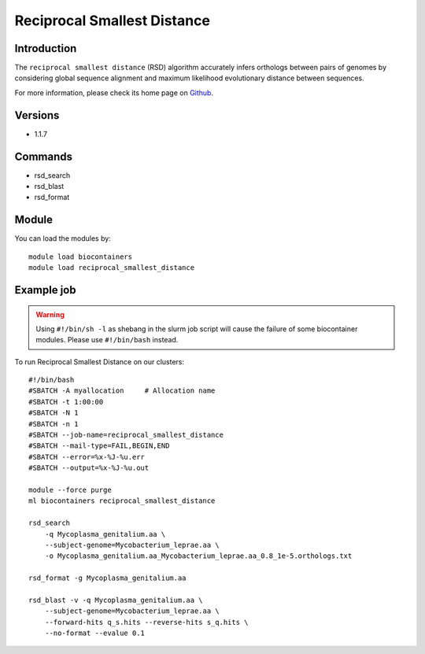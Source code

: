 .. _backbone-label:

Reciprocal Smallest Distance
==============================

Introduction
~~~~~~~~
The ``reciprocal smallest distance`` (RSD) algorithm accurately infers orthologs between pairs of genomes by considering global sequence alignment and maximum likelihood evolutionary distance between sequences. 

| For more information, please check its home page on `Github`_.

Versions
~~~~~~~~
- 1.1.7

Commands
~~~~~~~
- rsd_search
- rsd_blast
- rsd_format

Module
~~~~~~~~
You can load the modules by::
    
    module load biocontainers
    module load reciprocal_smallest_distance

Example job
~~~~~
.. warning::
    Using ``#!/bin/sh -l`` as shebang in the slurm job script will cause the failure of some biocontainer modules. Please use ``#!/bin/bash`` instead.

To run Reciprocal Smallest Distance on our clusters::

    #!/bin/bash
    #SBATCH -A myallocation     # Allocation name 
    #SBATCH -t 1:00:00
    #SBATCH -N 1
    #SBATCH -n 1
    #SBATCH --job-name=reciprocal_smallest_distance
    #SBATCH --mail-type=FAIL,BEGIN,END
    #SBATCH --error=%x-%J-%u.err
    #SBATCH --output=%x-%J-%u.out

    module --force purge
    ml biocontainers reciprocal_smallest_distance

    rsd_search 
        -q Mycoplasma_genitalium.aa \
        --subject-genome=Mycobacterium_leprae.aa \
        -o Mycoplasma_genitalium.aa_Mycobacterium_leprae.aa_0.8_1e-5.orthologs.txt

    rsd_format -g Mycoplasma_genitalium.aa

    rsd_blast -v -q Mycoplasma_genitalium.aa \
        --subject-genome=Mycobacterium_leprae.aa \
        --forward-hits q_s.hits --reverse-hits s_q.hits \
        --no-format --evalue 0.1
.. _Github:  https://github.com/todddeluca/reciprocal_smallest_distance
